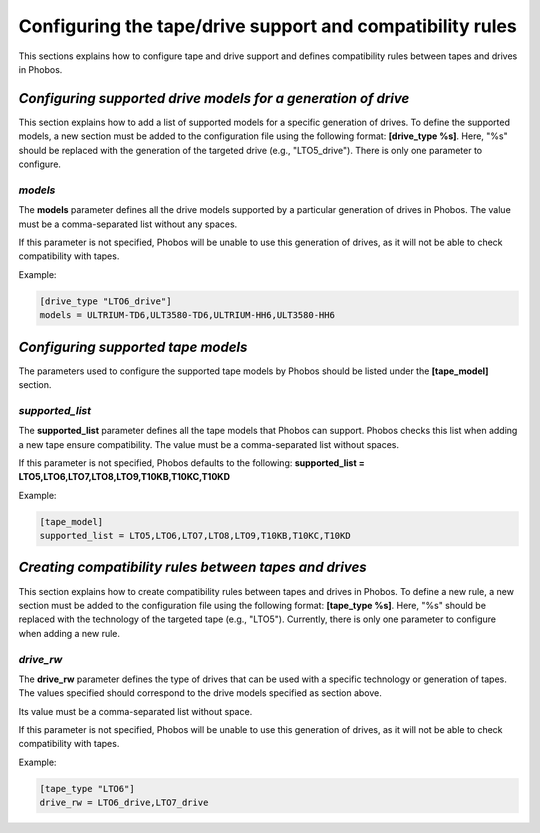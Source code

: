 Configuring the tape/drive support and compatibility rules
==========================================================

This sections explains how to configure tape and drive support and defines
compatibility rules between tapes and drives in Phobos.

*Configuring supported drive models for a generation of drive*
--------------------------------------------------------------

This section explains how to add a list of supported models for a specific
generation of drives. To define the supported models, a new section must be
added to the configuration file using the following format: **[drive_type %s]**.
Here, "%s" should be replaced with the generation of the targeted drive (e.g.,
"LTO5_drive"). There is only one parameter to configure.

*models*
~~~~~~~~

The **models** parameter defines all the drive models supported by a particular
generation of drives in Phobos. The value must be a comma-separated list without
any spaces.

If this parameter is not specified, Phobos will be unable to use this
generation of drives, as it will not be able to check compatibility with tapes.

Example:

.. code:: ini

    [drive_type "LTO6_drive"]
    models = ULTRIUM-TD6,ULT3580-TD6,ULTRIUM-HH6,ULT3580-HH6

*Configuring supported tape models*
-----------------------------------

The parameters used to configure the supported tape models by Phobos should be
listed under the **[tape_model]** section.

*supported_list*
~~~~~~~~~~~~~~~~

The **supported_list** parameter defines all the tape models that Phobos can
support. Phobos checks this list when adding a new tape ensure compatibility.
The value must be a comma-separated list without spaces.

If this parameter is not specified, Phobos defaults to the following:
**supported_list = LTO5,LTO6,LTO7,LTO8,LTO9,T10KB,T10KC,T10KD**

Example:

.. code:: ini

    [tape_model]
    supported_list = LTO5,LTO6,LTO7,LTO8,LTO9,T10KB,T10KC,T10KD

*Creating compatibility rules between tapes and drives*
-------------------------------------------------------

This section explains how to create compatibility rules between tapes and
drives in Phobos. To define a new rule, a new section must be added to the
configuration file using the following format: **[tape_type %s]**. Here, "%s"
should be replaced with the technology of the targeted tape (e.g., "LTO5").
Currently, there is only one parameter to configure when adding a new rule.

*drive_rw*
~~~~~~~~~~

The **drive_rw** parameter defines the type of drives that can be used with a
specific technology or generation of tapes. The values specified should
correspond to the drive models specified as section above.

Its value must be a comma-separated list without space.

If this parameter is not specified, Phobos will be unable to use this
generation of drives, as it will not be able to check compatibility with tapes.

Example:

.. code:: ini

    [tape_type "LTO6"]
    drive_rw = LTO6_drive,LTO7_drive
